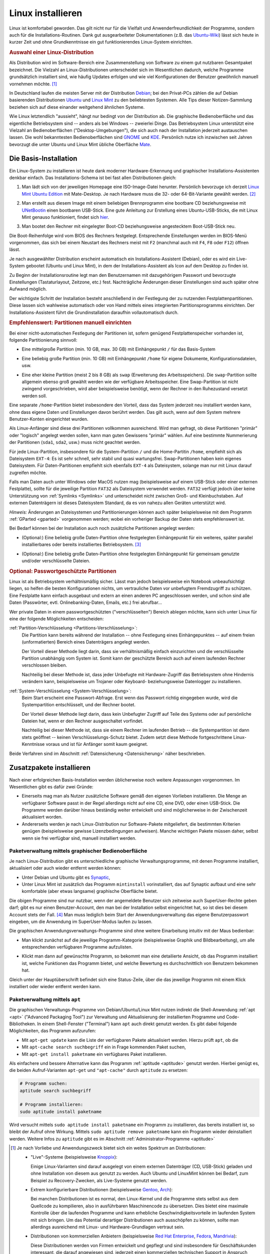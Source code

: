 .. _Installation:
.. _Linux-Installation:
.. _Linux installieren:

Linux installieren
==================
.. {{{

Linux ist komfortabel geworden. Das gilt nicht nur für die Vielfalt und
Anwenderfreundlichkeit der Programme, sondern auch für die
Installations-Routinen. Dank gut ausgearbeiteter Dokumentationen (z.B. das
`Ubuntu-Wiki <https://wiki.ubuntuusers.de/Startseite>`_) lässt sich heute in
kurzer Zeit und ohne Grundkenntnisse ein gut funktionierendes Linux-System
einrichten.

.. index:: Distribution
.. _Linux-Distribution:
.. _Linux-Distributionen:
.. _Auswahl einer Linux-Distribution:

.. rubric:: Auswahl einer Linux-Distribution

Als Distribution wird im Software-Bereich eine Zusammenstellung von Software zu
einem gut nutzbaren Gesamtpaket bezeichnet. Die Vielzahl an Linux-Distributionen
unterscheidet sich im Wesentlichen dadurch, welche Programme grundsätzlich
installiert sind, wie häufig Updates erfolgen und wie viel Konfigurationen der
Benutzer gewöhnlich manuell vornehmen möchte. [#LD]_

In Deutschland laufen die meisten Server mit der Distribution `Debian
<https://de.wikipedia.org/wiki/Debian>`_; bei den Privat-PCs zählen die auf
Debian basierenden Distributionen `Ubuntu
<https://de.wikipedia.org/wiki/Ubuntu>`_ und `Linux Mint <https://linuxmint.com>`_
zu den beliebtesten Systemen. Alle Tips dieser Notizen-Sammlung beziehen sich
auf diese einander weitgehend ähnlichen Systeme.

.. image:: pics/linux-desktops.png
    :align: center
    :width: 65%

Wie Linux letztendlich "aussieht", hängt nur bedingt von der Distribution ab.
Die graphische Bedienoberfläche und das eigentliche Betriebsystem sind -- anders
als bei Windows -- zweierlei Dinge. Das Betriebsystem Linux unterstützt eine
Vielzahl an Bedienoberflächen ("Desktop-Umgebungen"), die sich auch nach der
Installation jederzeit austauschen lassen. Die wohl bekanntesten
Bedienoberflächen sind `GNOME <https://de.wikipedia.org/wiki/Gnome>`_ und `KDE
<https://de.wikipedia.org/wiki/KDE>`_. Persönlich nutze ich inzwischen seit
Jahren bevorzugt die unter Ubuntu und Linux Mint übliche Oberfläche `Mate
<https://de.wikipedia.org/wiki/MATE_Desktop_Environment>`_.

.. _Basis-Installation:
.. _Die Basis-Installation:

.. }}}

Die Basis-Installation
----------------------
.. {{{

Ein Linux-System zu installieren ist heute dank moderner Hardware-Erkennung und
graphischer Installations-Assistenten denkbar einfach. Das Installations-Schema
ist bei fast allen Distributionen gleich:

1.  Man lädt sich von der jeweiligen Homepage eine ISO-Image-Datei herunter.
    Persönlich bevorzuge ich derzeit `Linux Mint Ubuntu Edition
    <https://www.linuxmint.com/download.php>`_ mit Mate-Desktop. Je nach Hardware
    muss die 32- oder 64-Bit-Variante gewählt werden. [#MC32]_

.. .

2.  Man erstellt aus diesem Image mit einem beliebigen Brennprogramm eine
    bootbare CD beziehungsweise mit `UNetBootin
    <https://wiki.ubuntuusers.de/UNetbootin>`__ einen bootbaren USB-Stick. Eine
    gute Anleitung zur Erstellung eines Ubuntu-USB-Sticks, die mit Linux Mint
    genauso funktioniert, findet sich `hier
    <https://wiki.ubuntuusers.de/Live-USB>`_.

.. .

3.  Man bootet den Rechner mit eingelegter Boot-CD beziehungsweise angestecktem
    Boot-USB-Stick neu.

Die Boot-Reihenfolge wird vom BIOS des Rechners festgelegt. Entsprechende
Einstellungen werden im BIOS-Menü vorgenommen, das sich bei einem Neustart des
Rechners meist mit ``F2`` (manchmal auch mit ``F4``, ``F8`` oder ``F12``) öffnen
lässt.

Je nach ausgewählter Distribution erscheint automatisch ein
Installations-Assistent (Debian), oder es wird ein Live-System gebootet (Ubuntu
und Linux Mint), in dem der Installations-Assistent als Icon auf dem Desktop zu
finden ist.

Zu Beginn der Installationsroutine legt man den Benutzernamen mit dazugehörigem
Passwort und bevorzugte Einstellungen (Tastaturlayout, Zeitzone, etc.) fest.
Nachträgliche Änderungen dieser Einstellungen sind auch später ohne Aufwand
möglich.

Der wichtigste Schritt der Installation besteht anschließend in der Festlegung
der zu nutzenden Festplattenpartitionen. Diese lassen sich wahlweise automatisch
oder von Hand mittels eines integrierten Partitionsprogramms einrichten.
Der Installations-Assistent führt die Grundinstallation daraufhin
vollautomatisch durch.

.. _Partitionen einrichten:

.. rubric:: Empfehlenswert: Partitionen manuell einrichten

Bei einer nicht-automatischen Festlegung der Partitionen ist, sofern genügend
Festplattenspeicher vorhanden ist, folgende Partitionierung sinnvoll:

* Eine mittelgroße Partition (min. 10 GB, max. 30 GB) mit Einhängepunkt ``/``
  für das Basis-System

.. .

* Eine beliebig große Partition (min. 10 GB) mit Einhängepunkt ``/home`` für
  eigene Dokumente, Konfigurationsdateien, usw.

.. .

* Eine eher kleine Partition (meist 2 bis 8 GB) als ``swap`` (Erweiterung des
  Arbeitsspeichers). Die ``swap``-Partition sollte allgemein ebenso groß gewählt
  werden wie der verfügbare Arbeitsspeicher. Eine Swap-Partition ist nicht
  zwingend vorgeschrieben, wird aber beispielsweise benötigt, wenn der Rechner
  in den Ruhezustand versetzt werden soll.

Eine separate ``/home``-Partition  bietet insbesondere den Vorteil, dass das
System jederzeit neu installiert werden kann, ohne dass eigene Daten und
Einstellungen davon berührt werden. Das gilt auch, wenn auf dem System mehrere
Benutzer-Konten eingerichtet wurden.

Als Linux-Anfänger sind diese drei Partitionen vollkommen ausreichend. Wird man
gefragt, ob diese Partitionen "primär" oder "logisch" angelegt werden sollen,
kann man guten Gewissens "primär" wählen. Auf eine bestimmte Nummerierung der
Partitionen (``sda1``, ``sda2``, usw.) muss nicht geachtet werden.

Für jede Linux-Partition, insbesondere für die System-Partition ``/`` und die
Home-Partitin  ``/home``, empfiehlt sich als Dateisystem ``EXT-4``: Es ist sehr
schnell, sehr stabil und quasi wartungsfrei. Swap-Partitionen haben kein eigenes
Dateisystem. Für Daten-Partitionen empfiehlt sich ebenfalls ``EXT-4`` als
Dateisystem, solange man nur mit Linux darauf zugreifen möchte.

Falls man Daten auch unter Windows oder MacOS nutzen mag (beispielsweise auf
einem USB-Stick oder einer externen Festplatte), sollte für die jeweilige
Partition ``FAT32`` als Dateisystem verwendet werden. ``FAT32`` verfügt jedoch
über keine Unterstützung von :ref:`Symlinks <Symlinks>` und unterscheidet nicht
zwischen Groß- und Kleinbuchstaben. Auf externen Datenträgern ist dieses
Dateisystem Standard, da es von nahezu allen Geräten unterstützt wird.

*Hinweis:* Änderungen an Dateisystemen und Partitionierungen können auch später
beispielsweise mit dem Programm :ref:`GParted <gparted>` vorgenommen werden;
wobei ein vorheriger Backup der Daten stets empfehlenswert ist.


Bei Bedarf können bei der Installation auch noch zusätzliche Partitionen
angelegt werden:

* (Optional:) Eine beliebig große Daten-Partition ohne festgelegten
  Einhängepunkt für ein weiteres, später parallel installierbares oder bereits
  installiertes Betriebsystem. [#WI]_

.. .

* (Optional:) Eine beliebig große Daten-Partition ohne festgelegten
  Einhängepunkt für gemeinsam genutzte und/oder verschlüsselte Dateien.


.. _Passwortgeschützte Partition:
.. _Passwortgeschützte Partitionen:

.. rubric:: Optional: Passwortgeschützte Partitionen

Linux ist als Betriebsystem verhältnismäßig sicher. Lässt man jedoch
beispielsweise ein Notebook unbeaufsichtigt liegen, so helfen die besten
Konfigurationen nichts, um vertrauliche Daten vor unbefugtem Fremdzugriff zu
schützen. Eine Festplatte kann einfach ausgebaut und extern an einen anderen PC
angeschlossen werden, und schon sind alle Daten (Passwörter, evtl.
Onlinebanking-Daten, Emails, etc.) frei abrufbar...

Wer private Daten in einem passwortgeschützten ("verschlüsselten") Bereich
ablegen möchte, kann sich unter Linux für eine der folgende Möglichkeiten
entscheiden:

:ref:`Partition-Verschlüsselung <Partitions-Verschlüsselung>`:
    Die Partition kann bereits während der Installation -- ohne Festlegung eines
    Einhängepunktes -- auf einem freien (unformatierten) Bereich eines
    Datenträgers angelegt werden.

    Der Vorteil dieser Methode liegt darin, dass sie verhältnismäßig einfach
    einzurichten und die verschlüsselte Partition unabhängig vom System ist.
    Somit kann der geschützte Bereich auch auf einem laufenden Rechner
    verschlossen bleiben.

    Nachteilig bei dieser Methode ist, dass jeder Unbefugte mit Hardware-Zugriff
    das Betriebsystem ohne Hindernis verändern kann, beispielsweise um Trojaner
    oder Keyboard- beziehungsweise Datenlogger zu installieren.


:ref:`System-Verschlüsselung <System-Verschlüsselung>`:
    Beim Start erscheint eine Passwort-Abfrage. Erst wenn das Passwort richtig
    eingegeben wurde, wird die Systempartition entschlüsselt, und der Rechner
    bootet.

    Der Vorteil dieser Methode liegt darin, dass kein Unbefugter Zugriff auf
    Teile des Systems oder auf persönliche Dateien hat, wenn er den Rechner
    ausgeschaltet vorfindet.

    Nachteilig bei dieser Methode ist, dass sie einem Rechner im laufenden
    Betrieb -- die Systempartition ist dann stets geöffnet -- keinen
    Verschlüsselungs-Schutz bietet. Zudem setzt diese Methode fortgeschrittene
    Linux-Kenntnisse voraus und ist für Anfänger somit kaum geeignet.

Beide Verfahren sind im Abschnitt :ref:`Datensicherung <Datensicherung>` näher
beschrieben.

.. .. _truecrypt:
.. .. index:: truecrypt

.. Darüber hinaus ist es möglich, mittels `Truecrypt
.. <https://wiki.ubuntuusers.de/TrueCrypt>`__ passwortgeschützte Daten-"Container" zu
.. erstellen. Diese können nach der Installation auf einer beliebigen Partition
.. eingerichtet werden und sind auch auf anderen Betriebsystemen nutzbar.

.. Der Vorteil bei der Verwendung von ``truecrypt`` liegt darin, dass -- im
.. Gegensatz zu den obigen Methoden -- auch Windows- und MacOS-Systeme auf den
.. passwortgeschützten Bereich zugreifen können.

.. Als Nachteil ist zu nennen, dass das Erstellen eines Containers -- je nach
.. Größe und Rechnerleistung -- mehrere Stunden dauern kann; ``truecrypt`` wird
.. zudem nicht mehr aktiv weiterentwickelt.

.. _Zusatzpaket:
.. _Zusatzpakete:
.. _Zusatzpakete installieren:

.. }}}

Zusatzpakete installieren
-------------------------
.. {{{

Nach einer erfolgreichen Basis-Installation werden üblicherweise noch weitere
Anpassungen vorgenommen. Im Wesentlichen gibt es dafür zwei Gründe:

* Einerseits mag man als Nutzer zusätzliche Software gemäß den eigenen Vorlieben
  installieren. Die Menge an verfügbarer Software passt in der Regel allerdings
  nicht auf eine CD, eine DVD, oder einen USB-Stick. Die Programme werden
  darüber hinaus beständig weiter entwickelt und sind möglicherweise in der
  Zwischenzeit aktualisiert worden.

* Andererseits werden je nach Linux-Distribution nur Software-Pakete
  mitgeliefert, die bestimmten Kriterien genügen (beispielsweise gewisse
  Lizenzbedingungen aufweisen). Manche wichtigen Pakete müssen daher, selbst
  wenn sie frei verfügbar sind, manuell installiert werden.


.. index:: Paketverwaltung
.. _synaptic:
.. _Paketverwaltung:
.. _Paketverwaltung mittels graphischer Bedienoberfläche:

Paketverwaltung mittels graphischer Bedienoberfläche
^^^^^^^^^^^^^^^^^^^^^^^^^^^^^^^^^^^^^^^^^^^^^^^^^^^^
.. {{{

Je nach Linux-Distribution gibt es unterschiedliche graphische
Verwaltungsprogramme, mit denen Programme installiert, aktualisiert oder auch
wieder entfernt werden können:

* Unter Debian und Ubuntu gibt es  `Synaptic
  <https://wiki.ubuntuusers.de/Synaptic>`__,

* Unter Linux Mint ist zusätzlich das Programm ``mintinstall`` vorinstalliert,
  das auf Synaptic aufbaut und eine sehr komfortable (aber etwas langsame)
  graphische Oberfläche bietet.

Die obigen Programme sind nur nutzbar, wenn der angemeldete Benutzer sich
zeitweise auch SuperUser-Rechte geben darf; gibt es nur einen Benutzer-Account,
den man bei der Installation selbst eingerichtet hat, so ist dies bei diesem
Account stets der Fall. [#]_ Man muss lediglich beim Start der
Anwendungsverwaltung das eigene Benutzerpasswort eingeben, um die Anwendung im
SuperUser-Modus laufen zu lassen.

Die graphischen Anwendungsverwaltungs-Programme sind ohne weitere Einarbeitung
intuitiv mit der Maus bedienbar:

.. image:: pics/anwendungsverwaltung-1a.png
    :align: center
    :width: 65%

* Man klickt zunächst auf die jeweilige Programm-Kategorie (beispielsweise
  Graphik und Bildbearbeitung), um alle entsprechenden verfügbaren Programme
  aufzulisten.

.. image:: pics/anwendungsverwaltung-1b.png
    :align: center
    :width: 65%

* Klickt man dann auf gewünschte Programm, so bekommt man eine detailierte
  Ansicht, ob das Programm installiert ist, welche Funktionen das Programm
  bietet, und welche Bewertung es durchschnittlich von Benutzern bekommen hat.

.. image:: pics/anwendungsverwaltung-2.png
    :align: center
    :width: 65%

Gleich unter der Hauptüberschrift befindet sich eine Status-Zeile, über die das
jeweilige Programm mit einem Klick installiert oder wieder entfernt werden kann.


.. index:: Paketverwaltung; apt
.. _Paketverwaltung mittels apt:

.. }}}

Paketverwaltung mittels ``apt``
^^^^^^^^^^^^^^^^^^^^^^^^^^^^^^^
.. {{{

Die graphischen Verwaltungs-Programme von Debian/Ubuntu/Linux Mint nutzen
indirekt die Shell-Anwendung :ref:`apt <apt>` ("Advanced Packaging Tool") zur
Verwaltung und Aktualisierung der installierten Programme und Code-Bibliotheken.
In einem Shell-Fenster ("Terminal") kann ``apt`` auch direkt genutzt werden. Es
gibt dabei folgende Möglichkeiten, das Programm aufzurufen:

* Mit ``apt-get update`` kann die Liste der verfügbaren Pakete aktualisiert
  werden. Hierzu prüft ``apt``, ob die

* Mit ``apt-cache search suchbegriff`` ein in Frage kommenden Paket suchen,

* Mit ``apt-get install paketname`` ein verfügbares Paket installieren.

Als einfachere und bessere Alternative kann das Programm :ref:`aptitude
<aptitude>` genutzt werden. Hierbei genügt es, die beiden Aufruf-Varianten
``apt-get`` und ``"apt-cache"`` durch ``aptitude`` zu ersetzen:

.. code-block:: sh

    # Programm suchen:
    aptitude search suchbegriff

    # Programm installieren:
    sudo aptitude install paketname

Wird versucht mittels ``sudo aptitude install paketname`` ein Programm zu
installieren, das bereits installiert ist, so bleibt der Aufruf ohne Wirkung.
Mittels ``sudo aptitude remove paketname`` kann ein Programm wieder
deinstalliert werden. Weitere Infos zu ``aptitude`` gibt es im Abschnitt
:ref:`Administrator-Programme <aptitude>`

.. }}}

.. }}}

.. raw:: html

    <hr />

.. only:: html

    .. rubric:: Anmerkungen:

.. [#LD] Je nach Vorliebe und Anwendungszweck bietet sich ein weites Spektrum an
    Distributionen:

    * "Live"-Systeme (beispielsweise `Knoppix <https://de.wikipedia.org/wiki/Knoppix>`_):

      Einige Linux-Varianten sind darauf ausgelegt von einem externen
      Datenträger (CD, USB-Stick) geladen und ohne Installation von diesem aus
      genutzt zu werden. Auch Ubuntu und LinuxMint können bei Bedarf, zum
      Beispiel zu Recovery-Zwecken, als Live-Systeme genutzt werden.

    * Extrem konfigurierbare Distributionen (beispielsweise `Gentoo
      <https://de.wikipedia.org/wiki/Gentoo_Linux>`_, `Arch
      <https://de.wikipedia.org/wiki/Arch_Linux>`_):

      Bei manchen Distributionen ist es normal, den Linux-Kernel und die
      Programme stets selbst aus dem Quellcode zu kompilieren, also in
      ausführbaren Maschinencode zu übersetzen. Dies bietet eine maximale
      Kontrolle über die laufenden Programme und kann erhebliche
      Geschwindigkeitsvorteile im laufenden System mit sich bringen. Um das
      Potential derartiger Distributionen auch ausschöpfen zu können, sollte man
      allerdings ausreichend mit Linux- und Hardware-Grundlagen vertraut sein.

    * Distributionen von kommerziellen Anbietern (beispielsweise `Red Hat
      Enterprise <https://de.wikipedia.org/wiki/Red_Hat_Enterprise_Linux>`_,
      `Fedora <https://de.wikipedia.org/wiki/Fedora_(Linux-Distribution)>`_,
      `Mandrivia <https://de.wikipedia.org/wiki/Mandriva>`_):

      Diese Distributionen werden von Firmen entwickelt und gepflegt und sind
      insbesondere für Geschäftskunden interessant, die darauf angewiesen sind,
      jederzeit einen kommerziellen technischen Support in Anspruch nehmen zu
      können.

.. [#MC32] Ältere Rechner mit einem einzelnen Prozessor (beispielsweise Intel
    Celeron, Intel Core2Duo, Intel Atom) benötigen ein 32-Bit-System, für neuere
    Multi-Core-Prozessoren sind hingegen 64-Bit-Systeme empfehlenswert.

    Ist man sich nicht sicher, welcher Systemtyp der passende ist
    (beispielsweise weil man nicht weiß, was für ein Prozessor eingebaut ist),
    so kann eine entsprechende Suchmaschinen-Anfrage weiterhelfen. Darüber
    hinaus kann auch ein (versehentlicher) Versuch, einen Rechner mit einem
    nicht passenden System zu booten, keinerlei Schaden anrichten, denn er wird
    unmittelbar unterbrochen und eine entsprechende Fehlermeldung ausgegeben.

.. [#WI] Linux lässt sich auch parallel zu einem bestehenden Windows-System
    installieren. Dies halte ich allerdings für nicht empfehlenswert, da Windows
    damit häufig bereits beim Boot-Vorgang nicht zurechtkommt.

    Es ist ebenso prinzipiell möglich, auf einer weiteren Partition ein
    zusätzliches Linux-System zu installieren, beispielsweise für
    Experimentier-Zwecke. Ein solches System sollte allerdings keine separate
    ``/home``-Partition verwenden, damit es nicht zu Konflikten mit den
    persönlichen Einstellungen der einzelnen Benutzer für das Haupt-System
    kommen kann.

    Persönlich halte ich diese Variante für umständlich, da jeweils nur eine
    Version genutzt werden kann: Jeder Wechsel der Arbeitsplattform bedeutet
    also einen Reboot. Bei den heute üblichen Rechner-Leistungen ist es aus
    meiner Sicht vielmehr empfehlenswert, eine Experimentier-Plattform ohne viel
    Aufwand mittels :ref:`Vagrant <Vagrant>` in Form eines virtuellen
    Betriebsystems zu realisieren.

.. Für eine Parallel-Installation man am besten eine eigene Festplatte oder
.. legt mit dem Installations-Assistenten eine neue ``ext4``-Partition an
.. (mindestens 15 GB) und installiert Linux in diesen Bereich; auch *zwei* neue
.. Partitionen mit den Einhängepunkten  ``/`` für das Grundsystem und ``/home``
.. für persönliche Dateien sind für diese Variante möglich. Nach einer üblichen
.. Installation lässt sich anschließend bei jedem Rechnerstart in einem Menü
.. auswählen, welches Betriebsystem gestartet werden soll.

.. Linux kann lesend und schreibend auf alle Windows-Dateisysteme zugreifen;
.. Windows kann jedoch nicht mit Linux-Dateisystemen umgehen, da es
.. beispielsweise nicht zwischen Groß- und Kleinbuchstaben in Dateinamen
.. unterscheidet. Möchte man auf bestimmte Daten mit beiden Systemen zugreifen,
.. so müssen diese folglich auf einer Partition abgelegt werden, die auch
.. Windows lesen kann; die Partition sollte dazu mit FAT32 formatiert werden.

.. *Achtung:* Bei einer Veränderung einer bestehenden Partition --
.. beispielsweise einer Verkleinerung, um Platz für eine neute Partition zu
.. schaffen -- lässt sich ein Datenverlust niemals völlig ausschließen. Eine
.. Sicherheitskopie bestehender Daten ist daher auf alle Fälle empfehlenswert!



.. [#] Fügt man als SuperUser einen weiteren Benutzer-Account hinzu, so kann man
    entscheiden, ob dieser sich ebenfalls SuperUser-Rechte verschaffen darf.



